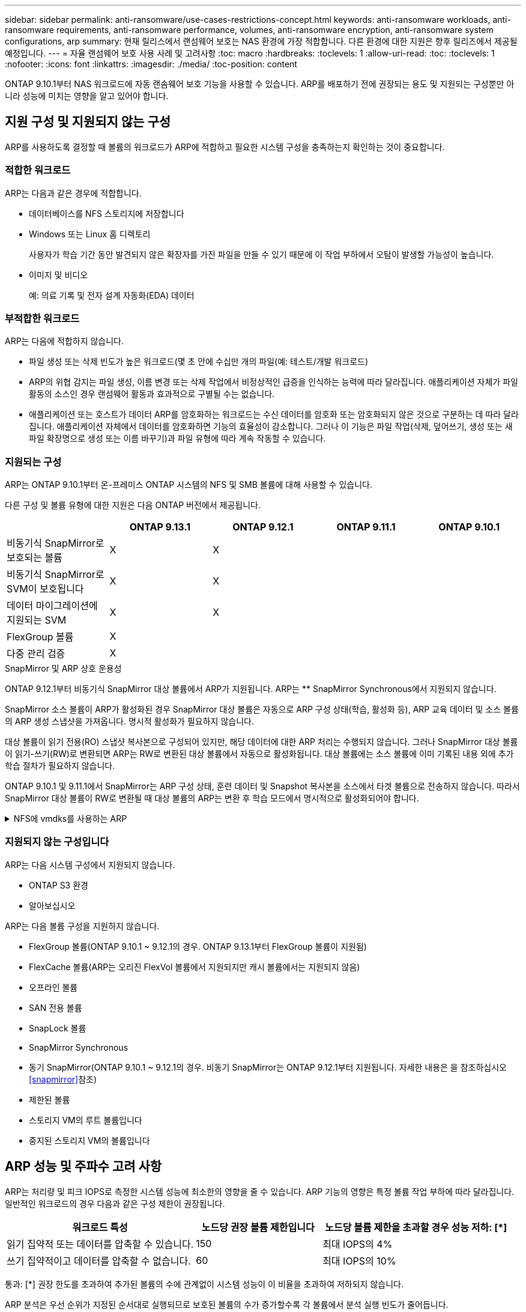 ---
sidebar: sidebar 
permalink: anti-ransomware/use-cases-restrictions-concept.html 
keywords: anti-ransomware workloads, anti-ransomware requirements, anti-ransomware performance, volumes, anti-ransomware encryption, anti-ransomware system configurations, arp 
summary: 현재 릴리스에서 랜섬웨어 보호는 NAS 환경에 가장 적합합니다. 다른 환경에 대한 지원은 향후 릴리즈에서 제공될 예정입니다. 
---
= 자율 랜섬웨어 보호 사용 사례 및 고려사항
:toc: macro
:hardbreaks:
:toclevels: 1
:allow-uri-read: 
:toc: 
:toclevels: 1
:nofooter: 
:icons: font
:linkattrs: 
:imagesdir: ./media/
:toc-position: content


[role="lead"]
ONTAP 9.10.1부터 NAS 워크로드에 자동 랜솜웨어 보호 기능을 사용할 수 있습니다. ARP를 배포하기 전에 권장되는 용도 및 지원되는 구성뿐만 아니라 성능에 미치는 영향을 알고 있어야 합니다.



== 지원 구성 및 지원되지 않는 구성

ARP를 사용하도록 결정할 때 볼륨의 워크로드가 ARP에 적합하고 필요한 시스템 구성을 충족하는지 확인하는 것이 중요합니다.



=== 적합한 워크로드

ARP는 다음과 같은 경우에 적합합니다.

* 데이터베이스를 NFS 스토리지에 저장합니다
* Windows 또는 Linux 홈 디렉토리
+
사용자가 학습 기간 동안 발견되지 않은 확장자를 가진 파일을 만들 수 있기 때문에 이 작업 부하에서 오탐이 발생할 가능성이 높습니다.

* 이미지 및 비디오
+
예: 의료 기록 및 전자 설계 자동화(EDA) 데이터





=== 부적합한 워크로드

ARP는 다음에 적합하지 않습니다.

* 파일 생성 또는 삭제 빈도가 높은 워크로드(몇 초 안에 수십만 개의 파일(예: 테스트/개발 워크로드)
* ARP의 위협 감지는 파일 생성, 이름 변경 또는 삭제 작업에서 비정상적인 급증을 인식하는 능력에 따라 달라집니다. 애플리케이션 자체가 파일 활동의 소스인 경우 랜섬웨어 활동과 효과적으로 구별될 수는 없습니다.
* 애플리케이션 또는 호스트가 데이터 ARP를 암호화하는 워크로드는 수신 데이터를 암호화 또는 암호화되지 않은 것으로 구분하는 데 따라 달라집니다. 애플리케이션 자체에서 데이터를 암호화하면 기능의 효율성이 감소합니다. 그러나 이 기능은 파일 작업(삭제, 덮어쓰기, 생성 또는 새 파일 확장명으로 생성 또는 이름 바꾸기)과 파일 유형에 따라 계속 작동할 수 있습니다.




=== 지원되는 구성

ARP는 ONTAP 9.10.1부터 온-프레미스 ONTAP 시스템의 NFS 및 SMB 볼륨에 대해 사용할 수 있습니다.

다른 구성 및 볼륨 유형에 대한 지원은 다음 ONTAP 버전에서 제공됩니다.

|===
|  | ONTAP 9.13.1 | ONTAP 9.12.1 | ONTAP 9.11.1 | ONTAP 9.10.1 


| 비동기식 SnapMirror로 보호되는 볼륨 | X | X |  |  


| 비동기식 SnapMirror로 SVM이 보호됩니다 | X | X |  |  


| 데이터 마이그레이션에 지원되는 SVM | X | X |  |  


| FlexGroup 볼륨 | X |  |  |  


| 다중 관리 검증 | X |  |  |  
|===
.SnapMirror 및 ARP 상호 운용성
ONTAP 9.12.1부터 비동기식 SnapMirror 대상 볼륨에서 ARP가 지원됩니다. ARP는 ** SnapMirror Synchronous에서 지원되지 않습니다.

SnapMirror 소스 볼륨이 ARP가 활성화된 경우 SnapMirror 대상 볼륨은 자동으로 ARP 구성 상태(학습, 활성화 등), ARP 교육 데이터 및 소스 볼륨의 ARP 생성 스냅샷을 가져옵니다. 명시적 활성화가 필요하지 않습니다.

대상 볼륨이 읽기 전용(RO) 스냅샷 복사본으로 구성되어 있지만, 해당 데이터에 대한 ARP 처리는 수행되지 않습니다. 그러나 SnapMirror 대상 볼륨이 읽기-쓰기(RW)로 변환되면 ARP는 RW로 변환된 대상 볼륨에서 자동으로 활성화됩니다. 대상 볼륨에는 소스 볼륨에 이미 기록된 내용 외에 추가 학습 절차가 필요하지 않습니다.

ONTAP 9.10.1 및 9.11.1에서 SnapMirror는 ARP 구성 상태, 훈련 데이터 및 Snapshot 복사본을 소스에서 타겟 볼륨으로 전송하지 않습니다. 따라서 SnapMirror 대상 볼륨이 RW로 변환될 때 대상 볼륨의 ARP는 변환 후 학습 모드에서 명시적으로 활성화되어야 합니다.

.NFS에 vmdks를 사용하는 ARP
[%collapsible]
====
NFS 구성의 VMDK에서 ARP를 사용하려는 경우 ARP의 보호에 제한이 있습니다. ARP는 NFS 구성에서 VDMK에서 보호를 제공하지만 VM 내에 엔트로피가 큰 파일이 있는 워크로드에는 권장되지 않습니다.

.VM 외부의 변경 사항
ARP는 새 확장자가 암호화된 볼륨에 들어갔거나 파일 확장자가 변경되는 경우 VM 외부의 NFS 볼륨에서 파일 확장자 변경을 감지할 수 있습니다. 감지 가능한 파일 확장자 변경 사항은 다음과 같습니다.

* .vmx입니다
* .vmxf입니다
* vmdk입니다
* - 평면.vmdk
* NVRAM을 입력합니다
* vmem입니다
* .vmsd입니다
* .vmsn입니다
* . vswp 를 참조하십시오
* .VMSS를 참조하십시오
* 로그
* -\#.log


.VM 내부의 변경 사항
랜섬웨어 공격이 VM을 대상으로 하고 VM 외부의 변경 없이 VM 내부의 파일이 변경되는 경우 ARP는 VM의 기본 엔트로피가 낮을 경우(예: .txt, .docx 또는 .mp4 파일) 위협을 감지합니다. 이 시나리오에서 ARP는 보호 스냅샷을 생성하지만 VM 외부의 파일 확장자가 변조되지 않았기 때문에 위협 경고를 생성하지 않습니다.

기본적으로 파일이 높은 엔트로피(예: .gzip 또는 암호로 보호된 파일)인 경우 ARP는 기준 엔트로피의 변경을 감지하지 못하므로 위협을 감지하지 못합니다.

====


=== 지원되지 않는 구성입니다

ARP는 다음 시스템 구성에서 지원되지 않습니다.

* ONTAP S3 환경
* 알아보십시오


ARP는 다음 볼륨 구성을 지원하지 않습니다.

* FlexGroup 볼륨(ONTAP 9.10.1 ~ 9.12.1의 경우. ONTAP 9.13.1부터 FlexGroup 볼륨이 지원됨)
* FlexCache 볼륨(ARP는 오리진 FlexVol 볼륨에서 지원되지만 캐시 볼륨에서는 지원되지 않음)
* 오프라인 볼륨
* SAN 전용 볼륨
* SnapLock 볼륨
* SnapMirror Synchronous
* 동기 SnapMirror(ONTAP 9.10.1 ~ 9.12.1의 경우. 비동기 SnapMirror는 ONTAP 9.12.1부터 지원됩니다. 자세한 내용은 을 참조하십시오 <<snapmirror>>참조)
* 제한된 볼륨
* 스토리지 VM의 루트 볼륨입니다
* 중지된 스토리지 VM의 볼륨입니다




== ARP 성능 및 주파수 고려 사항

ARP는 처리량 및 피크 IOPS로 측정한 시스템 성능에 최소한의 영향을 줄 수 있습니다. ARP 기능의 영향은 특정 볼륨 작업 부하에 따라 달라집니다. 일반적인 워크로드의 경우 다음과 같은 구성 제한이 권장됩니다.

[cols="30,20,30"]
|===
| 워크로드 특성 | 노드당 권장 볼륨 제한입니다 | 노드당 볼륨 제한을 초과할 경우 성능 저하: [*] 


| 읽기 집약적 또는 데이터를 압축할 수 있습니다. | 150 | 최대 IOPS의 4% 


| 쓰기 집약적이고 데이터를 압축할 수 없습니다. | 60 | 최대 IOPS의 10% 
|===
통과: [*] 권장 한도를 초과하여 추가된 볼륨의 수에 관계없이 시스템 성능이 이 비율을 초과하여 저하되지 않습니다.

ARP 분석은 우선 순위가 지정된 순서대로 실행되므로 보호된 볼륨의 수가 증가할수록 각 볼륨에서 분석 실행 빈도가 줄어듭니다.



== ARP(Autonomous 랜섬웨어 Protection)로 보호되는 볼륨으로 다중 관리 검증

ONTAP 9.13.1 부터는 ARP를 통한 추가 보안을 위해 MAV(Multi-admin verification)를 활성화할 수 있습니다. MAV를 사용하면 최소한 두 명 이상의 인증된 관리자가 ARP를 끄거나 ARP를 일시 중지하거나 의심스러운 공격을 보호된 볼륨에서 위양성(false positive)으로 표시해야 합니다. 자세한 내용을 알아보십시오 link:../multi-admin-verify/enable-disable-task.html["ARP 보호 볼륨에 대해 MAV를 활성화합니다"^].

MAV 그룹에 대한 관리자를 정의하고 에 대한 MAV 규칙을 만들어야 합니다 `security anti-ransomware volume disable`, `security anti-ransomware volume pause`, 및 `security anti-ransomware volume attack clear-suspect` 보호할 ARP 명령. MAV 그룹의 각 관리자는 각각의 새 규칙 요청 및 을 승인해야 합니다 link:../multi-admin-verify/enable-disable-task.html["MAV 규칙을 다시 추가합니다"^] MAV 설정 내.
